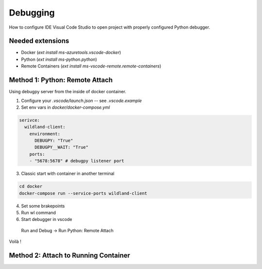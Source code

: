 Debugging
=========

How to configure IDE Visual Code Studio to open project with properly configured Python debugger.

Needed extensions
-----------------
- Docker (`ext install ms-azuretools.vscode-docker`)
- Python (`ext install ms-python.python`)
- Remote Containers (`ext install ms-vscode-remote.remote-containers`)


Method 1: Python: Remote Attach
-------------------------------
Using debugpy server from the inside of docker container.

1. Configure your `.vscode/launch.json` -- see `.vscode.example`
2. Set env vars in `docker/docker-compose.yml`

.. code-block:: yaml

  serivce:
    wildland-client:
      environment:
        DEBUGPY: "True"
        DEBUGPY__WAIT: "True"
      ports:
      - "5678:5678" # debugpy listener port

3. Classic start with container in another terminal

.. code-block:: sh

    cd docker
    docker-compose run --service-ports wildland-client

4. Set some brakepoints
5. Run wl command
6. Start debugger in vscode  
  Run and Debug -> Run Python: Remote Attach

Voilà !
    
.. image:: _static/vscode_remote_attach.png


Method 2: Attach to Running Container
-------------------------------------
